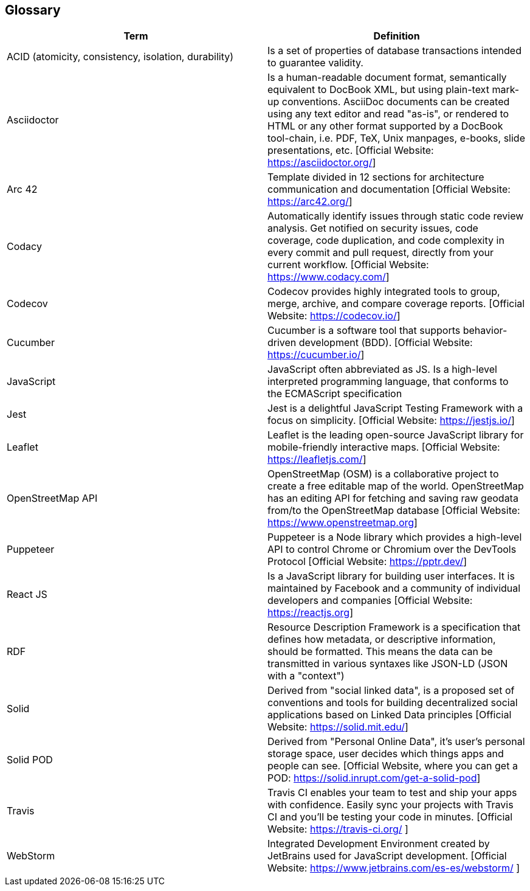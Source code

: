 [[section-glossary]]
== Glossary


[options="header"]
|===
| Term         | Definition
| ACID (atomicity, consistency, isolation, durability) | Is a set of properties of database transactions intended to guarantee validity.
| Asciidoctor | Is a human-readable document format, semantically equivalent to DocBook XML, but using plain-text mark-up conventions. AsciiDoc documents can be created using any text editor and read "as-is", or rendered to HTML or any other format supported by a DocBook tool-chain, i.e. PDF, TeX, Unix manpages, e-books, slide presentations, etc.
[Official Website: https://asciidoctor.org/]
| Arc 42        | Template divided in 12 sections for architecture communication and documentation [Official Website: https://arc42.org/]
| Codacy | Automatically identify issues through static code review analysis. Get notified on security issues, code coverage, code duplication, and code complexity in every commit and pull request, directly from your current workflow. [Official Website: https://www.codacy.com/]
| Codecov | Codecov provides highly integrated tools to group, merge, archive, and compare coverage reports. [Official Website: https://codecov.io/]
| Cucumber | Cucumber is a software tool that supports behavior-driven development (BDD).  [Official Website: https://cucumber.io/]
| JavaScript   | JavaScript often abbreviated as JS. Is a high-level interpreted programming language, that conforms to the ECMAScript specification
| Jest | Jest is a delightful JavaScript Testing Framework with a focus on simplicity. [Official Website: https://jestjs.io/]
| Leaflet | Leaflet is the leading open-source JavaScript library for mobile-friendly interactive maps. [Official Website: https://leafletjs.com/]
| OpenStreetMap API  | OpenStreetMap (OSM) is a collaborative project to create a free editable map of the world. OpenStreetMap has an editing API for fetching and saving raw geodata from/to the OpenStreetMap database [Official Website: https://www.openstreetmap.org]
| Puppeteer | Puppeteer is a Node library which provides a high-level API to control Chrome or Chromium over the DevTools Protocol [Official Website: https://pptr.dev/]
| React JS     | Is a JavaScript library for building user interfaces. It is maintained by Facebook and a community of individual developers and companies [Official Website: https://reactjs.org]
| RDF           | Resource Description Framework is a specification that defines how metadata, or descriptive information, should be formatted. This means the data can be transmitted in various syntaxes like JSON-LD (JSON with a "context")
| Solid         | Derived from "social linked data", is a proposed set of conventions and tools for building decentralized social applications based on Linked Data principles [Official Website: https://solid.mit.edu/]
| Solid POD | Derived from "Personal Online Data", it's user's personal storage space, user decides which things apps and people can see. [Official Website, where you can get a POD: https://solid.inrupt.com/get-a-solid-pod]
| Travis | Travis CI enables your team to test and ship your apps with confidence. Easily sync your projects with Travis CI and you'll be testing your code in minutes. [Official Website: https://travis-ci.org/ ]
| WebStorm | Integrated Development Environment created by JetBrains used for JavaScript development.  [Official Website: https://www.jetbrains.com/es-es/webstorm/ ]
|===
